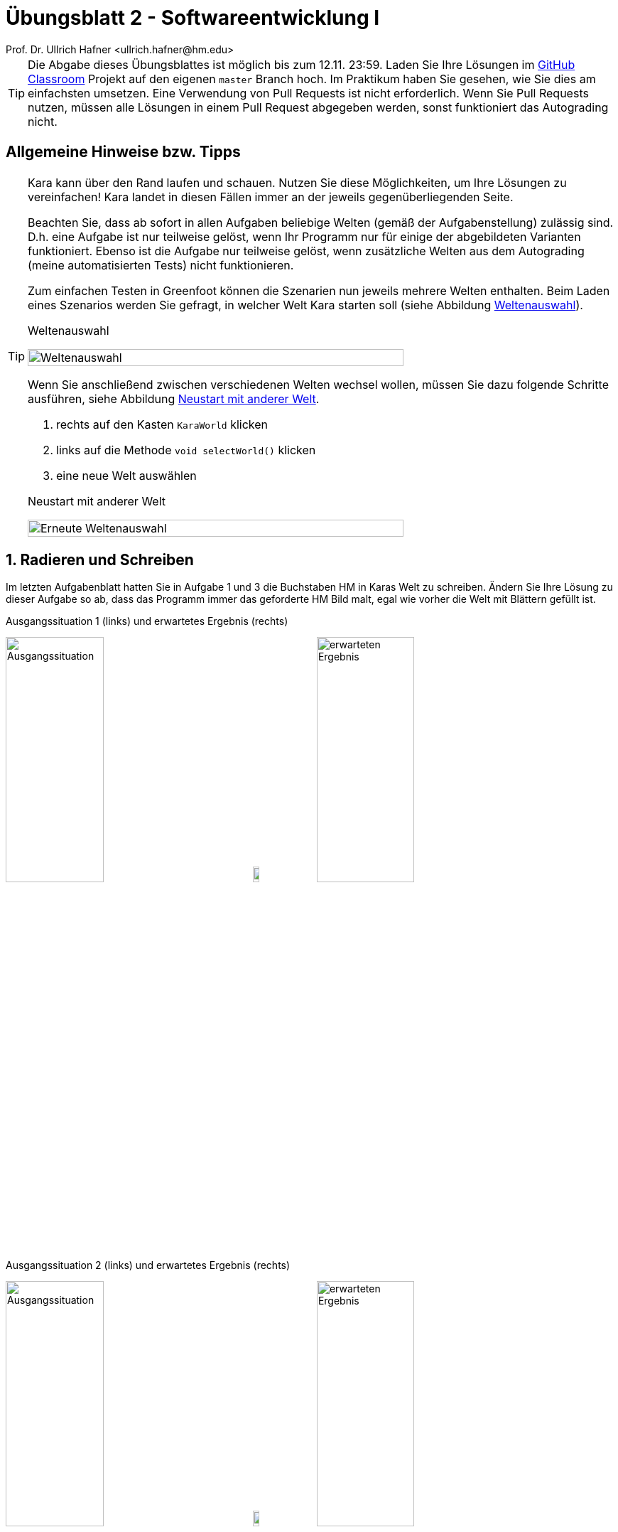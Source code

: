 = Übungsblatt 2 - Softwareentwicklung I
:icons: font
Prof. Dr. Ullrich Hafner <ullrich.hafner@hm.edu>
:toc-title: Inhaltsverzeichnis
:chapter-label:
:chapter-refsig: Kapitel
:section-label: Abschnitt
:section-refsig: Abschnitt

:xrefstyle: short
:sectnums:
:partnums:
ifndef::includedir[:imagesdir: ./]
ifndef::imagesdir[:imagesdir: ./]
ifndef::plantUMLDir[:plantUMLDir: .plantuml/]
:figure-caption: Abbildung
:table-caption: Tabelle

[TIP]
====

Die Abgabe dieses Übungsblattes ist möglich bis zum 12.11. 23:59. Laden Sie Ihre Lösungen im
https://classroom.github.com/a/GAw1VA7r[GitHub Classroom] Projekt auf den eigenen `master` Branch hoch.
Im Praktikum haben Sie gesehen, wie Sie dies am einfachsten umsetzen. Eine Verwendung von Pull Requests ist nicht
erforderlich. Wenn Sie Pull Requests nutzen, müssen alle Lösungen in einem Pull Request abgegeben werden, sonst
funktioniert das Autograding nicht.

====

[hinweise]
== Allgemeine Hinweise bzw. Tipps

[TIP]
====

Kara kann über den Rand laufen und schauen. Nutzen Sie diese Möglichkeiten, um Ihre Lösungen zu vereinfachen! Kara
landet in diesen Fällen immer an der jeweils gegenüberliegenden Seite.

Beachten Sie, dass ab sofort in allen Aufgaben beliebige Welten (gemäß der Aufgabenstellung) zulässig sind.
D.h. eine Aufgabe ist nur teilweise gelöst, wenn Ihr Programm nur für einige der abgebildeten Varianten funktioniert.
Ebenso ist die Aufgabe nur teilweise gelöst, wenn zusätzliche Welten aus dem Autograding (meine automatisierten Tests)
nicht funktionieren.

Zum einfachen Testen in Greenfoot können die Szenarien nun jeweils mehrere Welten enthalten. Beim Laden eines Szenarios
werden Sie gefragt, in welcher Welt Kara starten soll (siehe Abbildung <<Weltenauswahl>>).

.Weltenauswahl
[#Weltenauswahl]
image:images/select-world.png[Weltenauswahl, width=80%, pdfwidth=40%]

Wenn Sie anschließend zwischen verschiedenen Welten wechsel wollen, müssen Sie dazu folgende Schritte ausführen,
siehe Abbildung <<Weltenneuwahl>>.

. rechts auf den Kasten `KaraWorld` klicken
. links auf die Methode `void selectWorld()` klicken
. eine neue Welt auswählen

.Neustart mit anderer Welt
[#Weltenneuwahl]
image:images/select-world-again.png[Erneute Weltenauswahl, width=80%, pdfwidth=40%]

====

== Radieren und Schreiben

Im letzten Aufgabenblatt hatten Sie in Aufgabe 1 und 3 die Buchstaben HM in Karas Welt zu schreiben. Ändern Sie Ihre
Lösung zu dieser Aufgabe so ab, dass das Programm immer das geforderte HM Bild malt, egal wie vorher die Welt mit
Blättern gefüllt ist.

.Ausgangssituation 1 (links) und erwartetes Ergebnis (rechts)
image:images/5-start-leer.png[Ausgangssituation, width=40%, pdfwidth=40%]
image:images/right-arrow.png[width=10%, pdfwidth=10%]
image:images/5-ziel.png[erwarteten Ergebnis, width=40%, pdfwidth=40%]

.Ausgangssituation 2 (links) und erwartetes Ergebnis (rechts)
image:images/5-start-voll.png[Ausgangssituation, width=40%, pdfwidth=40%]
image:images/right-arrow.png[width=10%, pdfwidth=10%]
image:images/5-ziel.png[erwarteten Ergebnis, width=40%, pdfwidth=40%]

== Zebrastreifen

Schreiben Sie ein Programm, das Kara eine beliebig große leere Welt mit einem Zebrastreifen befüllt.
Die Welt kann eine beliebige Höhe _h_ ( _h_ ≥ 1) und eine gerade Breite 2 * _b_ ( _b_ ≥ 1) haben.
Denken Sie auch an die Höhe 1 und 2 und die Breite 2. Kara startet wieder links oben – dies soll auch die
Endposition sein.

.Ausgangssituation 1 (links) und erwartetes Ergebnis (rechts)
image:images/6-start-mini.png[Ausgangssituation, width=40%, pdfwidth=40%]
image:images/right-arrow.png[width=10%, pdfwidth=10%]
image:images/6-ziel-mini.png[erwarteten Ergebnis, width=40%, pdfwidth=40%]

.Ausgangssituation 2 (links) und erwartetes Ergebnis (rechts)
image:images/6-start-rechteck.png[Ausgangssituation, width=40%, pdfwidth=40%]
image:images/right-arrow.png[width=10%, pdfwidth=10%]
image:images/6-ziel-rechteck.png[erwarteten Ergebnis, width=40%, pdfwidth=40%]

== Zäune

Kara will die Grenzen seiner Welt bepflanzen, d.h. einen Zaun aus Kleeblättern um die Welt ziehen. Schreiben Sie dazu
ein Programm, das Kara in einer leeren Welt mit beliebiger Größe (mindestens 2*2 Felder) auf allen Feldern am Rand ein
Kleeblatt ablegt. Kara startet wieder links oben – dies soll auch die Endposition sein.

.Ausgangssituation 1 (links) und erwartetes Ergebnis (rechts)
image:images/7-start-quadrat.png[Ausgangssituation, width=40%, pdfwidth=40%]
image:images/right-arrow.png[width=10%, pdfwidth=10%]
image:images/7-ziel-quadrat.png[erwarteten Ergebnis, width=40%, pdfwidth=40%]

.Ausgangssituation 2 (links) und erwartetes Ergebnis (rechts)
image:images/7-start-rechteck.png[Ausgangssituation, width=40%, pdfwidth=40%]
image:images/right-arrow.png[width=10%, pdfwidth=10%]
image:images/7-ziel-rechteck.png[erwarteten Ergebnis, width=40%, pdfwidth=40%]

== Labyrinth

Schreiben Sie ein Programm, das Kara durch ein Labyrinth in einem Wald führt, bis es das einzige Kleeblatt gefunden hat.
Der Weg durch den Wald beginnt in der 1. Spalte links am Rand und endet rechts am Rand in der letzten Spalte.
Der Start und das Ende können sich dabei in einer beliebigen Zeile befinden, lediglich die erste und letzte Zeile sind
nicht möglich.

Das Labyrinth ist mindestens 3*3 groß und wie folgt aufgebaut:

- Das Labyrinth hat bis auf den Ein- und Ausgang einen durchgehenden Rand aus Bäumen.
- Die Spalten mit ungerader Nummer (erste, dritte, ...) sind bis auf einen einzelnen Durchgang komplett mit Bäumen gefüllt.
Der Durchgang ist beliebig positioniert, lediglich die erste und letzte Zeile sind nicht möglich.
- Die Spalten mit gerader Nummer (zweite, vierte, ...) sind bis auf den Rand oben und unten leer.
- Der Ausgang ist mit einem Kleeblatt markiert.

.Ausgangssituation 1 (links) und erwartetes Ergebnis (rechts)
image:images/8-start-diagonal.png[Ausgangssituation, width=40%, pdfwidth=40%]
image:images/right-arrow.png[width=10%, pdfwidth=10%]
image:images/8-ziel-diagonal.png[erwarteten Ergebnis, width=40%, pdfwidth=40%]

.Ausgangssituation 2 (links) und erwartetes Ergebnis (rechts)
image:images/8-start-gerade.png[Ausgangssituation, width=40%, pdfwidth=40%]
image:images/right-arrow.png[width=10%, pdfwidth=10%]
image:images/8-ziel-gerade.png[erwarteten Ergebnis, width=40%, pdfwidth=40%]

